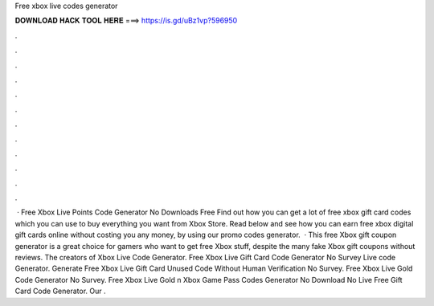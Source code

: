 Free xbox live codes generator

𝐃𝐎𝐖𝐍𝐋𝐎𝐀𝐃 𝐇𝐀𝐂𝐊 𝐓𝐎𝐎𝐋 𝐇𝐄𝐑𝐄 ===> https://is.gd/uBz1vp?596950

.

.

.

.

.

.

.

.

.

.

.

.

 · Free Xbox Live Points Code Generator No Downloads Free Find out how you can get a lot of free xbox gift card codes which you can use to buy everything you want from Xbox Store. Read below and see how you can earn free xbox digital gift cards online without costing you any money, by using our promo codes generator.  · This free Xbox gift coupon generator is a great choice for gamers who want to get free Xbox stuff, despite the many fake Xbox gift coupons without reviews. The creators of Xbox Live Code Generator. Free Xbox Live Gift Card Code Generator No Survey  Live code Generator. Generate Free Xbox Live Gift Card Unused Code Without Human Verification No Survey. Free Xbox Live Gold Code Generator No Survey. Free Xbox Live Gold n Xbox Game Pass Codes Generator No Download No  Live Free Gift Card Code Generator. Our .